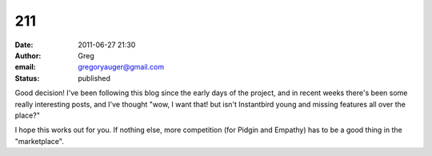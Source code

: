 211
###
:date: 2011-06-27 21:30
:author: Greg
:email: gregoryauger@gmail.com
:status: published

Good decision! I've been following this blog since the early days of the project, and in recent weeks there's been some really interesting posts, and I've thought "wow, I want that! but isn't Instantbird young and missing features all over the place?"

I hope this works out for you. If nothing else, more competition (for Pidgin and Empathy) has to be a good thing in the "marketplace".
